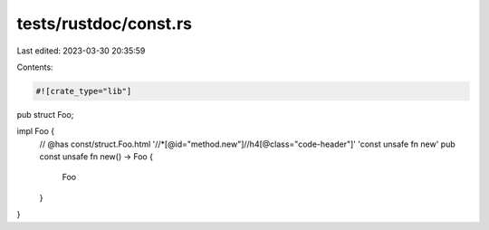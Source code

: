 tests/rustdoc/const.rs
======================

Last edited: 2023-03-30 20:35:59

Contents:

.. code-block:: rs

    #![crate_type="lib"]

pub struct Foo;

impl Foo {
    // @has const/struct.Foo.html '//*[@id="method.new"]//h4[@class="code-header"]' 'const unsafe fn new'
    pub const unsafe fn new() -> Foo {
        Foo
    }
}


